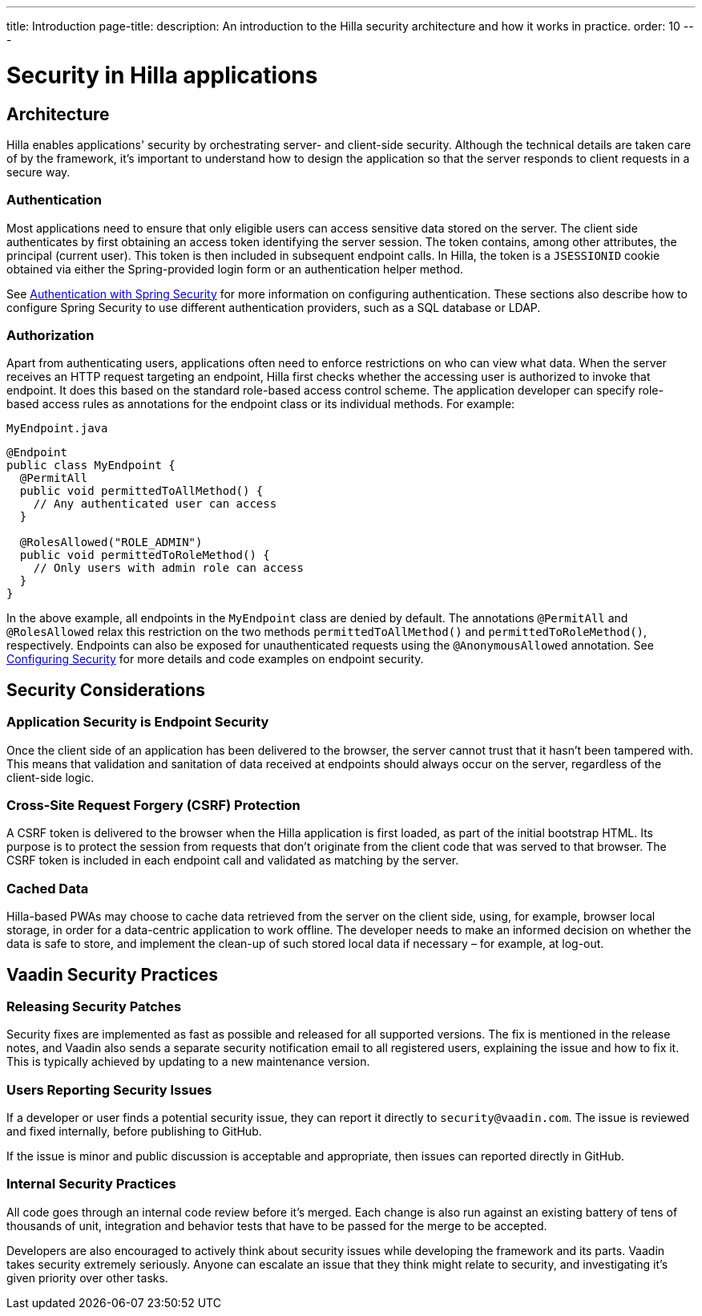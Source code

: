 ---
title: Introduction
page-title: 
description: An introduction to the Hilla security architecture and how it works in practice.
order: 10
---
// tag::content[]

= Security in Hilla applications

== Architecture

Hilla enables applications' security by orchestrating server- and client-side security.
Although the technical details are taken care of by the framework, it's important to understand how to design the application so that the server responds to client requests in a secure way.

=== Authentication

Most applications need to ensure that only eligible users can access sensitive data stored on the server.
The client side authenticates by first obtaining an access token identifying the server session.
The token contains, among other attributes, the principal (current user).
This token is then included in subsequent endpoint calls.
In Hilla, the token is a `JSESSIONID` cookie obtained via either the Spring-provided login form or an authentication helper method.

ifndef::react[]
See <<spring-login#, Authentication with Spring Security>> for more information on configuring authentication.
These sections also describe how to configure Spring Security to use different authentication providers, such as a SQL database or LDAP.
endif::[]

=== Authorization

Apart from authenticating users, applications often need to enforce restrictions on who can view what data.
When the server receives an HTTP request targeting an endpoint, Hilla first checks whether the accessing user is authorized to invoke that endpoint.
It does this based on the standard role-based access control scheme.
The application developer can specify role-based access rules as annotations for the endpoint class or its individual methods.
For example:

.[filename]`MyEndpoint.java`
[source,java]
----
@Endpoint
public class MyEndpoint {
  @PermitAll
  public void permittedToAllMethod() {
    // Any authenticated user can access
  }

  @RolesAllowed("ROLE_ADMIN")
  public void permittedToRoleMethod() {
    // Only users with admin role can access
  }
}
----

In the above example, all endpoints in the [classname]`MyEndpoint` class are denied by default.
The annotations `@PermitAll` and `@RolesAllowed` relax this restriction on the two methods [methodname]`permittedToAllMethod()` and [methodname]`permittedToRoleMethod()`, respectively.
Endpoints can also be exposed for unauthenticated requests using the `@AnonymousAllowed` annotation.
See <<configuring#, Configuring Security>> for more details and code examples on endpoint security.


== Security Considerations

=== Application Security is Endpoint Security

Once the client side of an application has been delivered to the browser, the server cannot trust that it hasn't been tampered with.
This means that validation and sanitation of data received at endpoints should always occur on the server, regardless of the client-side logic.

=== Cross-Site Request Forgery (CSRF) Protection

A CSRF token is delivered to the browser when the Hilla application is first loaded, as part of the initial bootstrap HTML.
Its purpose is to protect the session from requests that don't originate from the client code that was served to that browser.
The CSRF token is included in each endpoint call and validated as matching by the server.

=== Cached Data

Hilla-based PWAs may choose to cache data retrieved from the server on the client side, using, for example, browser local storage, in order for a data-centric application to work offline.
The developer needs to make an informed decision on whether the data is safe to store, and implement the clean-up of such stored local data if necessary &ndash; for example, at log-out.

== Vaadin Security Practices

=== Releasing Security Patches

Security fixes are implemented as fast as possible and released for all supported versions.
The fix is mentioned in the release notes, and Vaadin also sends a separate security notification email to all registered users, explaining the issue and how to fix it.
This is typically achieved by updating to a new maintenance version.

=== Users Reporting Security Issues

If a developer or user finds a potential security issue, they can report it directly to `security@vaadin.com`.
The issue is reviewed and fixed internally, before publishing to GitHub.

If the issue is minor and public discussion is acceptable and appropriate, then issues can reported directly in GitHub.

=== Internal Security Practices

All code goes through an internal code review before it's merged.
Each change is also run against an existing battery of tens of thousands of unit, integration and behavior tests that have to be passed for the merge to be accepted.

Developers are also encouraged to actively think about security issues while developing the framework and its parts.
Vaadin takes security extremely seriously.
Anyone can escalate an issue that they think might relate to security, and investigating it's given priority over other tasks.

// end::content[]

